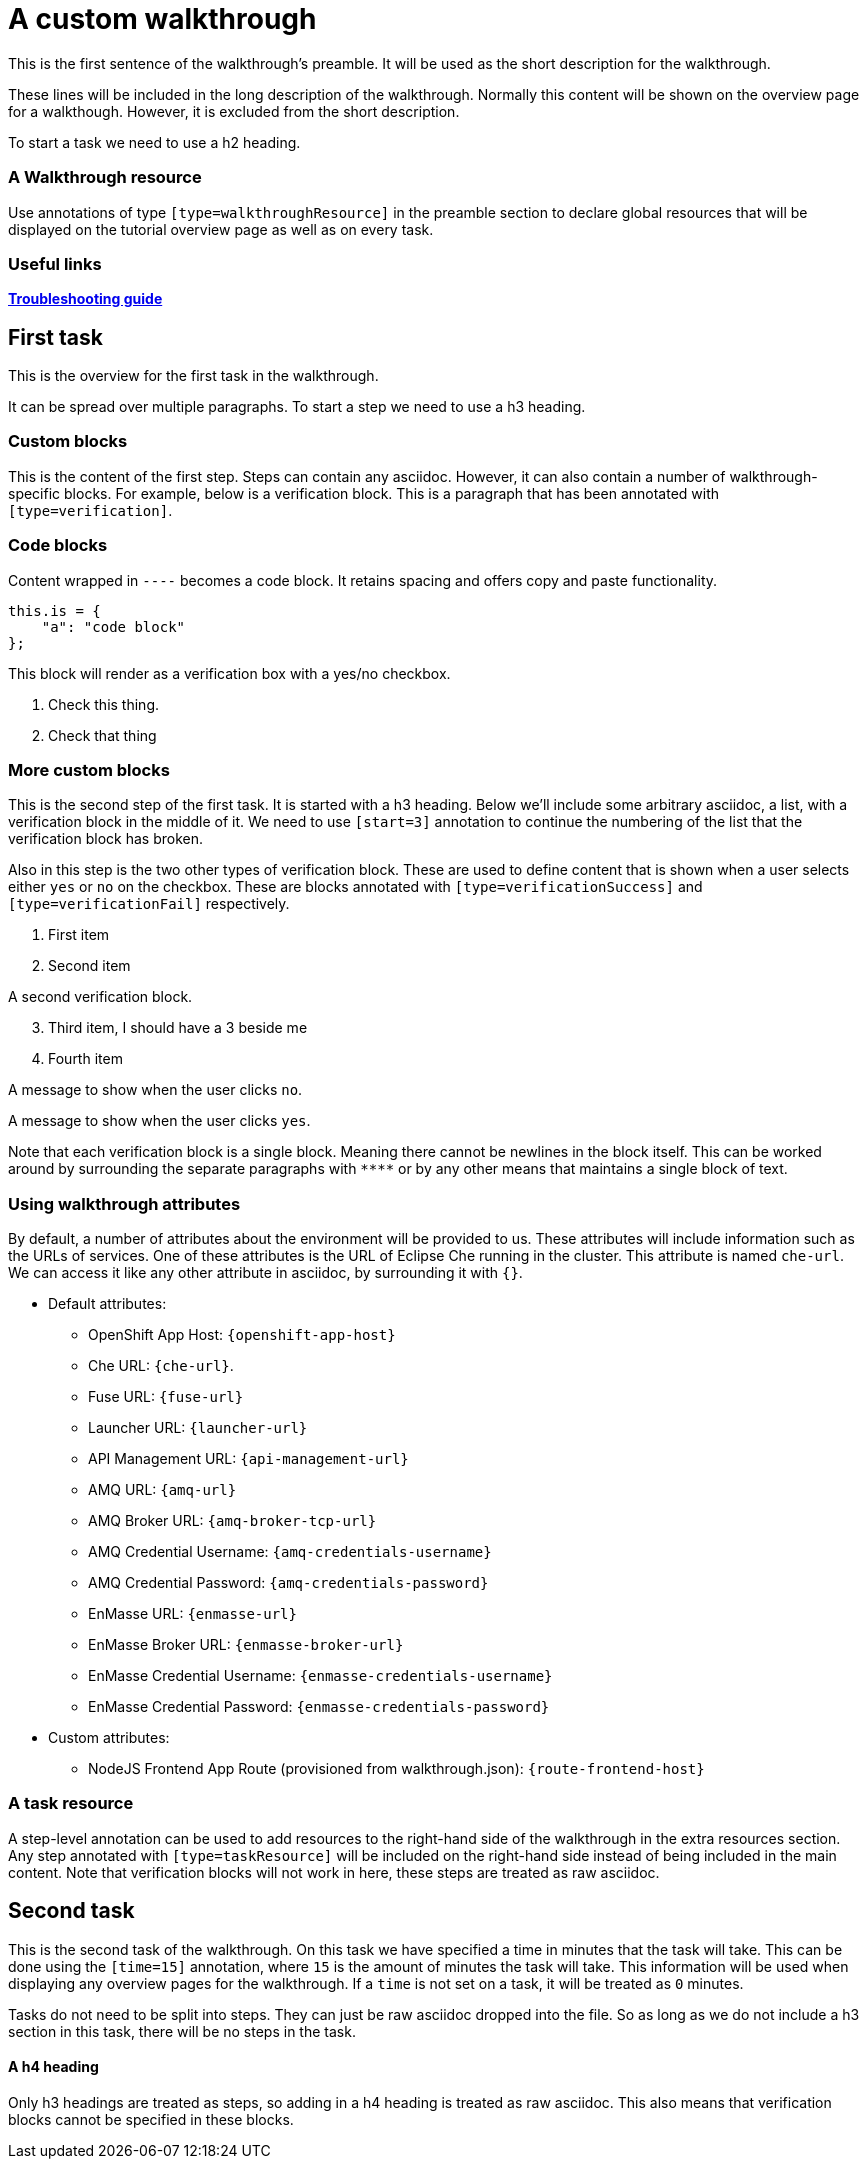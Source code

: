 = A custom walkthrough

This is the first sentence of the walkthrough's preamble. It will be used as the
short description for the walkthrough.

These lines will be included in the long description of the walkthrough. Normally
this content will be shown on the overview page for a walkthough. However, it is
excluded from the short description.

To start a task we need to use a h2 heading.

[type=walkthroughResource]
=== A Walkthrough resource

Use annotations of type `[type=walkthroughResource]` in the preamble
section to declare global resources that will be displayed on the tutorial
overview page as well as on every task.

[type=walkthroughResource]
=== Useful links

link:https://github.com/integr8ly/example-customisations/tree/master/docs/troubleshooting.adoc[*Troubleshooting guide*]

== First task

This is the overview for the first task in the walkthrough.

It can be spread over multiple paragraphs. To start a step we need to use a h3
heading.

=== Custom blocks

This is the content of the first step. Steps can contain any asciidoc. However,
it can also contain a number of walkthrough-specific blocks. For example, below
is a verification block. This is a paragraph that has been annotated with
`[type=verification]`.

=== Code blocks

Content wrapped in `----` becomes a code block. It retains spacing and offers
copy and paste functionality.

----
this.is = {
    "a": "code block"
};
----

[type=verification]
****
This block will render as a verification box with a yes/no checkbox.

. Check this thing.
. Check that thing
****

=== More custom blocks

This is the second step of the first task. It is started with a h3 heading. Below
we'll include some arbitrary asciidoc, a list, with a verification block in the
middle of it. We need to use `[start=3]` annotation to continue the numbering of
the list that the verification block has broken.

Also in this step is the two other types of verification block. These are used to
define content that is shown when a user selects either `yes` or `no` on the
checkbox. These are blocks annotated with `[type=verificationSuccess]` and
`[type=verificationFail]` respectively.

. First item
. Second item

[type=verification]
A second verification block.

[start=3]
. Third item, I should have a 3 beside me
. Fourth item

[type=verificationFail]
A message to show when the user clicks `no`.

[type=verificationSuccess]
A message to show when the user clicks `yes`.

Note that each verification block is a single block. Meaning there cannot be
newlines in the block itself. This can be worked around by surrounding the separate
paragraphs with `\****` or by any other means that maintains a single block of text.

=== Using walkthrough attributes

By default, a number of attributes about the environment will be provided to us.
These attributes will include information such as the URLs of services. One of
these attributes is the URL of Eclipse Che running in the cluster. This attribute
is named `che-url`. We can access it like any other attribute in asciidoc, by
surrounding it with `{}`.

* Default attributes:
** OpenShift App Host: `{openshift-app-host}`
** Che URL: `{che-url}`.
** Fuse URL: `{fuse-url}`
** Launcher URL: `{launcher-url}`
** API Management URL: `{api-management-url}`
** AMQ URL: `{amq-url}`
** AMQ Broker URL: `{amq-broker-tcp-url}`
** AMQ Credential Username: `{amq-credentials-username}`
** AMQ Credential Password: `{amq-credentials-password}`
** EnMasse URL: `{enmasse-url}`
** EnMasse Broker URL: `{enmasse-broker-url}`
** EnMasse Credential Username: `{enmasse-credentials-username}`
** EnMasse Credential Password: `{enmasse-credentials-password}`
* Custom attributes:
** NodeJS Frontend App Route (provisioned from walkthrough.json): `{route-frontend-host}`

[type=taskResource]
=== A task resource

A step-level annotation can be used to add resources to the right-hand side of
the walkthrough in the extra resources section. Any step annotated with
`[type=taskResource]` will be included on the right-hand side instead of being
included in the main content. Note that verification blocks will not work in here,
these steps are treated as raw asciidoc.

[time=15]
== Second task

This is the second task of the walkthrough. On this task we have specified a time
in minutes that the task will take. This can be done using the `[time=15]` annotation,
where `15` is the amount of minutes the task will take. This information will be
used when displaying any overview pages for the walkthrough. If a `time` is not
set on a task, it will be treated as `0` minutes.

Tasks do not need to be split into steps. They can just be raw asciidoc dropped into
the file. So as long as we do not include a h3 section in this task, there will be
no steps in the task.

==== A h4 heading

Only h3 headings are treated as steps, so adding in a h4 heading is treated as
raw asciidoc. This also means that verification blocks cannot be specified in
these blocks.

